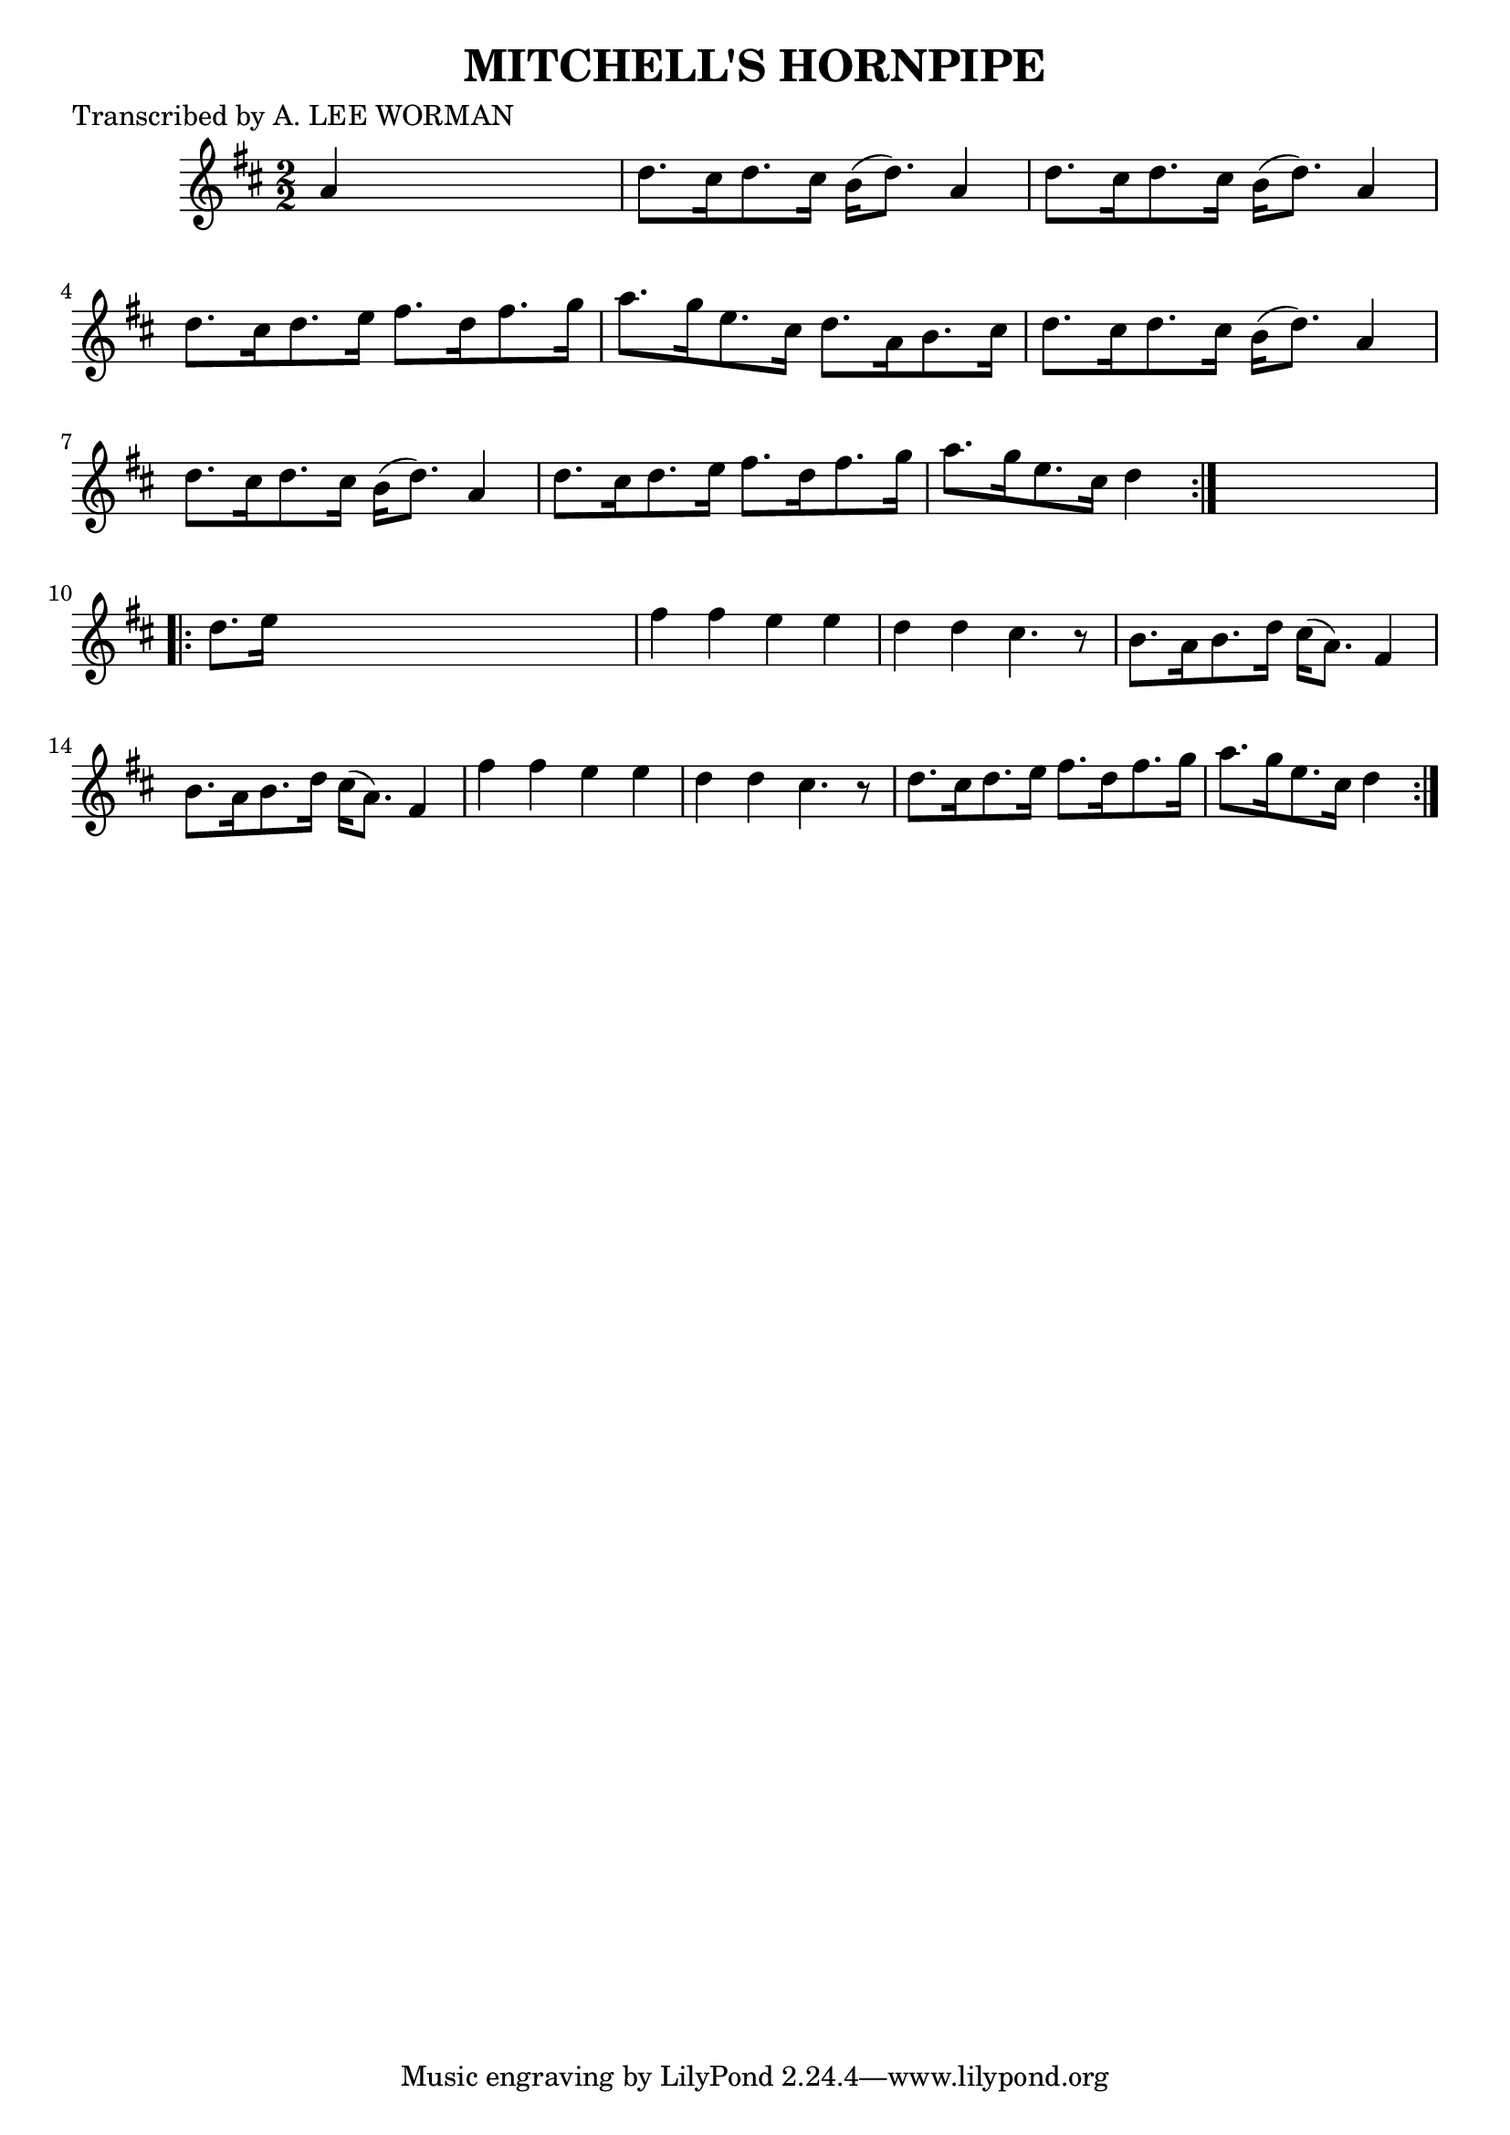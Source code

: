 
\version "2.16.2"
% automatically converted by musicxml2ly from xml/1729_lw.xml

%% additional definitions required by the score:
\language "english"


\header {
    poet = "Transcribed by A. LEE WORMAN"
    encoder = "abc2xml version 63"
    encodingdate = "2015-01-25"
    title = "MITCHELL'S HORNPIPE"
    }

\layout {
    \context { \Score
        autoBeaming = ##f
        }
    }
PartPOneVoiceOne =  \relative a' {
    \repeat volta 2 {
        \key d \major \numericTimeSignature\time 2/2 a4 s2. | % 2
        d8. [ cs16 d8. cs16 ] b16 ( [ d8. ) ] a4 | % 3
        d8. [ cs16 d8. cs16 ] b16 ( [ d8. ) ] a4 | % 4
        d8. [ cs16 d8. e16 ] fs8. [ d16 fs8. g16 ] | % 5
        a8. [ g16 e8. cs16 ] d8. [ a16 b8. cs16 ] | % 6
        d8. [ cs16 d8. cs16 ] b16 ( [ d8. ) ] a4 | % 7
        d8. [ cs16 d8. cs16 ] b16 ( [ d8. ) ] a4 | % 8
        d8. [ cs16 d8. e16 ] fs8. [ d16 fs8. g16 ] | % 9
        a8. [ g16 e8. cs16 ] d4 }
    s4 \repeat volta 2 {
        | \barNumberCheck #10
        d8. [ e16 ] s2. | % 11
        fs4 fs4 e4 e4 | % 12
        d4 d4 cs4. r8 | % 13
        b8. [ a16 b8. d16 ] cs16 ( [ a8. ) ] fs4 | % 14
        b8. [ a16 b8. d16 ] cs16 ( [ a8. ) ] fs4 | % 15
        fs'4 fs4 e4 e4 | % 16
        d4 d4 cs4. r8 | % 17
        d8. [ cs16 d8. e16 ] fs8. [ d16 fs8. g16 ] | % 18
        a8. [ g16 e8. cs16 ] d4 }
    }


% The score definition
\score {
    <<
        \new Staff <<
            \context Staff << 
                \context Voice = "PartPOneVoiceOne" { \PartPOneVoiceOne }
                >>
            >>
        
        >>
    \layout {}
    % To create MIDI output, uncomment the following line:
    %  \midi {}
    }

